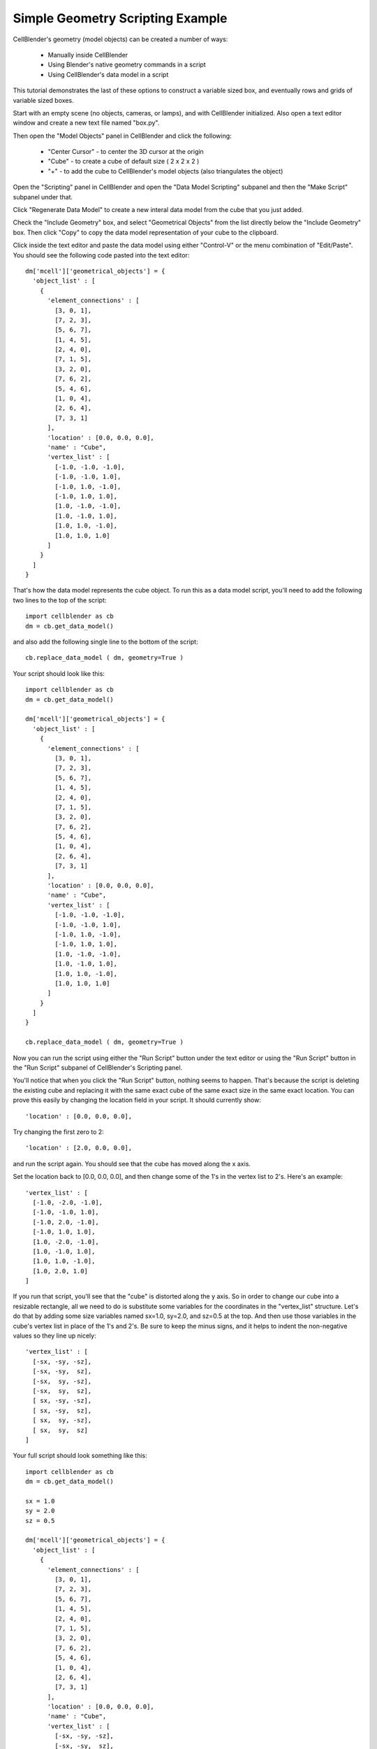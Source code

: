 .. _simple_geometry_scripting:


*********************************************
Simple Geometry Scripting Example
*********************************************

.. Git Repo SHA1 ID: 3520f8694d61c81424ff15ff9e7a432e42f0623f


CellBlender's geometry (model objects) can be created a number of ways:

    * Manually inside CellBlender
    * Using Blender's native geometry commands in a script
    * Using CellBlender's data model in a script

This tutorial demonstrates the last of these options to construct a variable sized box, and
eventually rows and grids of variable sized boxes.

Start with an empty scene (no objects, cameras, or lamps), and with CellBlender initialized.
Also open a text editor window and create a new text file named "box.py".

Then open the "Model Objects" panel in CellBlender and click the following:

    * "Center Cursor" - to center the 3D cursor at the origin
    * "Cube" - to create a cube of default size ( 2 x 2 x 2 )
    * "+" - to add the cube to CellBlender's model objects (also triangulates the object)

Open the "Scripting" panel in CellBlender and open the "Data Model Scripting" subpanel and
then the "Make Script" subpanel under that.

Click "Regenerate Data Model" to create a new interal data model from the cube that you
just added.

Check the "Include Geometry" box, and select "Geometrical Objects" from the list directly
below the "Include Geometry" box. Then click "Copy" to copy the data model representation
of your cube to the clipboard.

Click inside the text editor and paste the data model using either "Control-V" or the menu
combination of "Edit/Paste". You should see the following code pasted into the text editor:


::

    dm['mcell']['geometrical_objects'] = {
      'object_list' : [
        {
          'element_connections' : [
            [3, 0, 1],
            [7, 2, 3],
            [5, 6, 7],
            [1, 4, 5],
            [2, 4, 0],
            [7, 1, 5],
            [3, 2, 0],
            [7, 6, 2],
            [5, 4, 6],
            [1, 0, 4],
            [2, 6, 4],
            [7, 3, 1]
          ],
          'location' : [0.0, 0.0, 0.0],
          'name' : "Cube",
          'vertex_list' : [
            [-1.0, -1.0, -1.0],
            [-1.0, -1.0, 1.0],
            [-1.0, 1.0, -1.0],
            [-1.0, 1.0, 1.0],
            [1.0, -1.0, -1.0],
            [1.0, -1.0, 1.0],
            [1.0, 1.0, -1.0],
            [1.0, 1.0, 1.0]
          ]
        }
      ]
    }

That's how the data model represents the cube object. To run this as a data model script,
you'll need to add the following two lines to the top of the script:

::

    import cellblender as cb
    dm = cb.get_data_model()

and also add the following single line to the bottom of the script:

::

    cb.replace_data_model ( dm, geometry=True )

Your script should look like this:

::

    import cellblender as cb
    dm = cb.get_data_model()

    dm['mcell']['geometrical_objects'] = {
      'object_list' : [
        {
          'element_connections' : [
            [3, 0, 1],
            [7, 2, 3],
            [5, 6, 7],
            [1, 4, 5],
            [2, 4, 0],
            [7, 1, 5],
            [3, 2, 0],
            [7, 6, 2],
            [5, 4, 6],
            [1, 0, 4],
            [2, 6, 4],
            [7, 3, 1]
          ],
          'location' : [0.0, 0.0, 0.0],
          'name' : "Cube",
          'vertex_list' : [
            [-1.0, -1.0, -1.0],
            [-1.0, -1.0, 1.0],
            [-1.0, 1.0, -1.0],
            [-1.0, 1.0, 1.0],
            [1.0, -1.0, -1.0],
            [1.0, -1.0, 1.0],
            [1.0, 1.0, -1.0],
            [1.0, 1.0, 1.0]
          ]
        }
      ]
    }

    cb.replace_data_model ( dm, geometry=True )

Now you can run the script using either the "Run Script" button under the text editor or using
the "Run Script" button in the "Run Script" subpanel of CellBlender's Scripting panel.

You'll notice that when you click the "Run Script" button, nothing seems to happen. That's because
the script is deleting the existing cube and replacing it with the same exact cube of the same
exact size in the same exact location. You can prove this easily by changing the location field
in your script. It should currently show:

::

          'location' : [0.0, 0.0, 0.0],

Try changing the first zero to 2:

::

          'location' : [2.0, 0.0, 0.0],

and run the script again. You should see that the cube has moved along the x axis.

Set the location back to [0.0, 0.0, 0.0], and then change some of the 1's in the vertex list
to 2's. Here's an example:

::

      'vertex_list' : [
        [-1.0, -2.0, -1.0],
        [-1.0, -1.0, 1.0],
        [-1.0, 2.0, -1.0],
        [-1.0, 1.0, 1.0],
        [1.0, -2.0, -1.0],
        [1.0, -1.0, 1.0],
        [1.0, 1.0, -1.0],
        [1.0, 2.0, 1.0]
      ]

If you run that script, you'll see that the "cube" is distorted along the y axis. So in order
to change our cube into a resizable rectangle, all we need to do is substitute some variables
for the coordinates in the "vertex_list" structure. Let's do that by adding some size variables
named sx=1.0, sy=2.0, and sz=0.5 at the top. And then use those variables in the cube's vertex
list in place of the 1's and 2's. Be sure to keep the minus signs, and it helps to indent the
non-negative values so they line up nicely:

::

      'vertex_list' : [
        [-sx, -sy, -sz],
        [-sx, -sy,  sz],
        [-sx,  sy, -sz],
        [-sx,  sy,  sz],
        [ sx, -sy, -sz],
        [ sx, -sy,  sz],
        [ sx,  sy, -sz],
        [ sx,  sy,  sz]
      ]

Your full script should look something like this:

::

    import cellblender as cb
    dm = cb.get_data_model()

    sx = 1.0
    sy = 2.0
    sz = 0.5

    dm['mcell']['geometrical_objects'] = {
      'object_list' : [
        {
          'element_connections' : [
            [3, 0, 1],
            [7, 2, 3],
            [5, 6, 7],
            [1, 4, 5],
            [2, 4, 0],
            [7, 1, 5],
            [3, 2, 0],
            [7, 6, 2],
            [5, 4, 6],
            [1, 0, 4],
            [2, 6, 4],
            [7, 3, 1]
          ],
          'location' : [0.0, 0.0, 0.0],
          'name' : "Cube",
          'vertex_list' : [
            [-sx, -sy, -sz],
            [-sx, -sy,  sz],
            [-sx,  sy, -sz],
            [-sx,  sy,  sz],
            [ sx, -sy, -sz],
            [ sx, -sy,  sz],
            [ sx,  sy, -sz],
            [ sx,  sy,  sz]
          ]
        }
      ]
    }

    cb.replace_data_model ( dm, geometry=True )

Now run it, and you should see a "shoebox" sized object created that's 2x4x1 units. This
is twice each of the dimensions in the script because each dimension uses the "size" value
in both the positive and negative directions. You can change the values of sx, sy, and sz
in your script and run it again to get any sized box you like.


Making a Geometry Creation Function
---------------------------------------------

So far the use of scripting hasn't been much more helpful than just creating boxes by hand
and then changing their dimensions through Blender's own interface. This next step will turn
this simple script into a function that we can use to create dozens of boxes very quickly.

Turning a portion of this Python code into a function is fairly easy. We just create a new
function definition ("def") near the top of our code and have it accept a name along with
the three components of the location (x, y, z) and the three different size values (sx, sy, sz)
as parameters. We return the dictionary that contains the same element connections, and
vertex list with our new name, location, and size values. Here's the current version of
the script:

::

    import cellblender as cb
    dm = cb.get_data_model()

    def make_box ( name, x, y, z, sx, sy, sz ):
        box = {
          'element_connections' : [
            [3, 0, 1],
            [7, 2, 3],
            [5, 6, 7],
            [1, 4, 5],
            [2, 4, 0],
            [7, 1, 5],
            [3, 2, 0],
            [7, 6, 2],
            [5, 4, 6],
            [1, 0, 4],
            [2, 6, 4],
            [7, 3, 1]
          ],
          'location' : [x, y, z],
          'name' : name,
          'vertex_list' : [
            [-sx, -sy, -sz],
            [-sx, -sy,  sz],
            [-sx,  sy, -sz],
            [-sx,  sy,  sz],
            [ sx, -sy, -sz],
            [ sx, -sy,  sz],
            [ sx,  sy, -sz],
            [ sx,  sy,  sz]
          ]
        }
        return box

    dm['mcell']['geometrical_objects'] = {
      'object_list' : [
        make_box ( "Cube", 0.0, 0.0, 0.0, 1.0, 2.0, 0.5 )
      ]
    }

    cb.replace_data_model ( dm, geometry=True )

If you run that script, you won't see any difference because it's creating the same
sized box as before. To verify that it's really working, try changing the make_box
parameters line to something like this:

::

    make_box ( "Cube", 0.5, 0.5, 0.0, 0.1, 0.1, 3.0 )

You should see a tall thin box located at x=0.5 and y=0.5 as might be predicted.

Using a Function to Generate Complex Geometry
---------------------------------------------

Now it's time to have some fun with our little script. We'll start by creating
an empty geometrical object list along with a convenience variable named "objlist"
to use to fill it with our objects:

::

    dm['mcell']['geometrical_objects'] = {
      'object_list' : []
    }

    objlist = dm['mcell']['geometrical_objects']['object_list']

Then we can create any kind of loop to add new boxes to that list. Let's try this:

::

    for i in range(20):
      x = (i-10) / 5.0
      sz = x * x / 4
      objlist.append ( make_box ( "Cube"+str(i), x, 0.0, 0.0, 0.05, 0.1, sz ) )

The full script should look like this:

::

    import cellblender as cb
    dm = cb.get_data_model()

    def make_box ( name, x, y, z, sx, sy, sz ):
        box = {
          'element_connections' : [
            [3, 0, 1],
            [7, 2, 3],
            [5, 6, 7],
            [1, 4, 5],
            [2, 4, 0],
            [7, 1, 5],
            [3, 2, 0],
            [7, 6, 2],
            [5, 4, 6],
            [1, 0, 4],
            [2, 6, 4],
            [7, 3, 1]
          ],
          'location' : [x, y, z],
          'name' : name,
          'vertex_list' : [
            [-sx, -sy, -sz],
            [-sx, -sy,  sz],
            [-sx,  sy, -sz],
            [-sx,  sy,  sz],
            [ sx, -sy, -sz],
            [ sx, -sy,  sz],
            [ sx,  sy, -sz],
            [ sx,  sy,  sz]
          ]
        }
        return box

    dm['mcell']['geometrical_objects'] = {
      'object_list' : []
    }

    objlist = dm['mcell']['geometrical_objects']['object_list']

    for i in range(20):
      x = (i-10) / 5.0
      sz = x * x / 4
      objlist.append ( make_box ( "Cube"+str(i), x, 0.0, 0.0, 0.05, 0.1, sz ) )

    cb.replace_data_model ( dm, geometry=True )

That should produce a geometry that looks like this:

.. image:: ./images/parabolic_bars.png

With just a few more lines of code inside the "for loop" we can include variation in both x and y:

::

    for i in range(20):
      x = (i-10) / 5.0
      for j in range(20):
        y = (j-10) / 5.0
        sz = (x * x / 4) + (y * y * y / 10.0)
        if sz < 0: sz = -sz  # Keeps boxes from being inverted in z direction
        name = "Cube_"+str(i)+"_"+str(j)
        objlist.append ( make_box ( name, x, y, 0.0, 0.05, 0.05, sz ) )

That should produce a geometry that looks like this:

.. image:: ./images/x2_y3_bars.png


At this point, it should be clear that virtually any geometry can be created
using Data Model Scripting. Geometry could be created purely from algorithms
(as we've done here) or by reading from a file containing geometric objects,
or by a combination of both.


